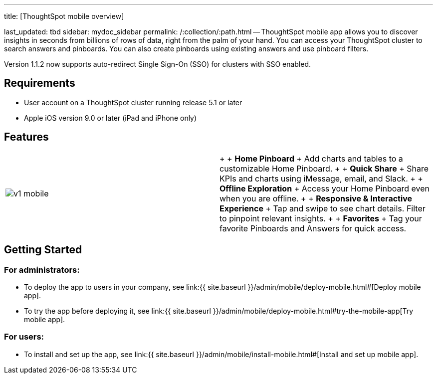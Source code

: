 '''

title: [ThoughtSpot mobile overview]

last_updated: tbd sidebar: mydoc_sidebar permalink: /:collection/:path.html -- ThoughtSpot mobile app allows you to discover insights in seconds from billions of rows of data, right from the palm of your hand.
You can access your ThoughtSpot cluster to search answers and pinboards.
You can also create pinboards using existing answers and use pinboard filters.

Version 1.1.2 now supports auto-redirect Single Sign-On (SSO) for clusters with SSO enabled.

== Requirements

* User account on a ThoughtSpot cluster running release 5.1 or later
* Apple iOS version 9.0 or later (iPad and iPhone only)

== Features

[cols=2*]
|===
| image:{{ site.baseurl }}/images/v1_mobile.gif[]
| {blank} +  + *Home Pinboard* + Add charts and tables to a customizable Home Pinboard.
+  + *Quick Share* + Share KPIs and charts using iMessage, email, and Slack.
+  + *Offline Exploration* + Access your Home Pinboard even when you are offline.
+  + *Responsive & Interactive Experience* + Tap and swipe to see chart details.
Filter to pinpoint relevant insights.
+  + *Favorites* + Tag your favorite Pinboards and Answers for quick access.
|===

== Getting Started

=== For administrators:

* To deploy the app to users in your company, see link:{{ site.baseurl }}/admin/mobile/deploy-mobile.html#[Deploy mobile app].
* To try the app before deploying it, see link:{{ site.baseurl }}/admin/mobile/deploy-mobile.html#try-the-mobile-app[Try mobile app].

=== For users:

* To install and set up the app, see link:{{ site.baseurl }}/admin/mobile/install-mobile.html#[Install and set up mobile app].
